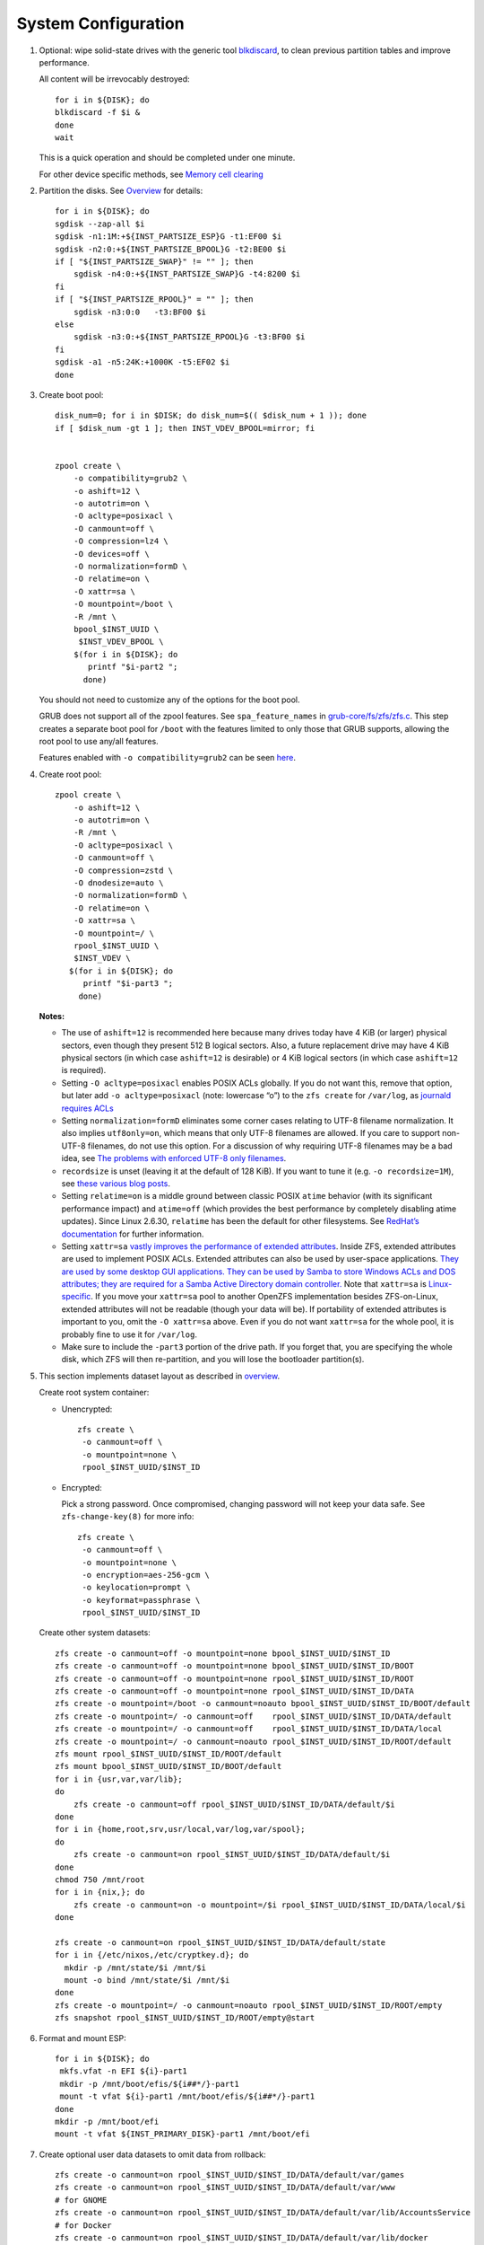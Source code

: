 .. highlight:: sh

System Configuration
======================

.. contents:: Table of Contents
   :local:

#. Optional: wipe solid-state drives with the generic tool
   `blkdiscard <https://utcc.utoronto.ca/~cks/space/blog/linux/ErasingSSDsWithBlkdiscard>`__,
   to clean previous partition tables and improve performance.

   All content will be irrevocably destroyed::

    for i in ${DISK}; do
    blkdiscard -f $i &
    done
    wait

   This is a quick operation and should be completed under one
   minute.

   For other device specific methods, see
   `Memory cell clearing <https://wiki.archlinux.org/title/Solid_state_drive/Memory_cell_clearing>`__

#. Partition the disks.
   See `Overview <0-overview.html>`__ for details::

     for i in ${DISK}; do
     sgdisk --zap-all $i
     sgdisk -n1:1M:+${INST_PARTSIZE_ESP}G -t1:EF00 $i
     sgdisk -n2:0:+${INST_PARTSIZE_BPOOL}G -t2:BE00 $i
     if [ "${INST_PARTSIZE_SWAP}" != "" ]; then
         sgdisk -n4:0:+${INST_PARTSIZE_SWAP}G -t4:8200 $i
     fi
     if [ "${INST_PARTSIZE_RPOOL}" = "" ]; then
         sgdisk -n3:0:0   -t3:BF00 $i
     else
         sgdisk -n3:0:+${INST_PARTSIZE_RPOOL}G -t3:BF00 $i
     fi
     sgdisk -a1 -n5:24K:+1000K -t5:EF02 $i
     done

#. Create boot pool::


    disk_num=0; for i in $DISK; do disk_num=$(( $disk_num + 1 )); done
    if [ $disk_num -gt 1 ]; then INST_VDEV_BPOOL=mirror; fi


    zpool create \
        -o compatibility=grub2 \
        -o ashift=12 \
        -o autotrim=on \
        -O acltype=posixacl \
        -O canmount=off \
        -O compression=lz4 \
        -O devices=off \
        -O normalization=formD \
        -O relatime=on \
        -O xattr=sa \
        -O mountpoint=/boot \
        -R /mnt \
        bpool_$INST_UUID \
         $INST_VDEV_BPOOL \
        $(for i in ${DISK}; do
           printf "$i-part2 ";
          done)

   You should not need to customize any of the options for the boot pool.

   GRUB does not support all of the zpool features. See ``spa_feature_names``
   in `grub-core/fs/zfs/zfs.c
   <http://git.savannah.gnu.org/cgit/grub.git/tree/grub-core/fs/zfs/zfs.c#n276>`__.
   This step creates a separate boot pool for ``/boot`` with the features
   limited to only those that GRUB supports, allowing the root pool to use
   any/all features.

   Features enabled with ``-o compatibility=grub2`` can be seen
   `here <https://github.com/openzfs/zfs/blob/master/cmd/zpool/compatibility.d/grub2>`__.

#. Create root pool::

       zpool create \
           -o ashift=12 \
           -o autotrim=on \
           -R /mnt \
           -O acltype=posixacl \
           -O canmount=off \
           -O compression=zstd \
           -O dnodesize=auto \
           -O normalization=formD \
           -O relatime=on \
           -O xattr=sa \
           -O mountpoint=/ \
           rpool_$INST_UUID \
           $INST_VDEV \
          $(for i in ${DISK}; do
             printf "$i-part3 ";
            done)

   **Notes:**

   - The use of ``ashift=12`` is recommended here because many drives
     today have 4 KiB (or larger) physical sectors, even though they
     present 512 B logical sectors. Also, a future replacement drive may
     have 4 KiB physical sectors (in which case ``ashift=12`` is desirable)
     or 4 KiB logical sectors (in which case ``ashift=12`` is required).
   - Setting ``-O acltype=posixacl`` enables POSIX ACLs globally. If you
     do not want this, remove that option, but later add
     ``-o acltype=posixacl`` (note: lowercase “o”) to the ``zfs create``
     for ``/var/log``, as `journald requires ACLs
     <https://askubuntu.com/questions/970886/journalctl-says-failed-to-search-journal-acl-operation-not-supported>`__
   - Setting ``normalization=formD`` eliminates some corner cases relating
     to UTF-8 filename normalization. It also implies ``utf8only=on``,
     which means that only UTF-8 filenames are allowed. If you care to
     support non-UTF-8 filenames, do not use this option. For a discussion
     of why requiring UTF-8 filenames may be a bad idea, see `The problems
     with enforced UTF-8 only filenames
     <http://utcc.utoronto.ca/~cks/space/blog/linux/ForcedUTF8Filenames>`__.
   - ``recordsize`` is unset (leaving it at the default of 128 KiB). If you
     want to tune it (e.g. ``-o recordsize=1M``), see `these
     <https://jrs-s.net/2019/04/03/on-zfs-recordsize/>`__ `various
     <http://blog.programster.org/zfs-record-size>`__ `blog
     <https://utcc.utoronto.ca/~cks/space/blog/solaris/ZFSFileRecordsizeGrowth>`__
     `posts
     <https://utcc.utoronto.ca/~cks/space/blog/solaris/ZFSRecordsizeAndCompression>`__.
   - Setting ``relatime=on`` is a middle ground between classic POSIX
     ``atime`` behavior (with its significant performance impact) and
     ``atime=off`` (which provides the best performance by completely
     disabling atime updates). Since Linux 2.6.30, ``relatime`` has been
     the default for other filesystems. See `RedHat’s documentation
     <https://access.redhat.com/documentation/en-us/red_hat_enterprise_linux/6/html/power_management_guide/relatime>`__
     for further information.
   - Setting ``xattr=sa`` `vastly improves the performance of extended
     attributes
     <https://github.com/zfsonlinux/zfs/commit/82a37189aac955c81a59a5ecc3400475adb56355>`__.
     Inside ZFS, extended attributes are used to implement POSIX ACLs.
     Extended attributes can also be used by user-space applications.
     `They are used by some desktop GUI applications.
     <https://en.wikipedia.org/wiki/Extended_file_attributes#Linux>`__
     `They can be used by Samba to store Windows ACLs and DOS attributes;
     they are required for a Samba Active Directory domain controller.
     <https://wiki.samba.org/index.php/Setting_up_a_Share_Using_Windows_ACLs>`__
     Note that ``xattr=sa`` is `Linux-specific
     <https://openzfs.org/wiki/Platform_code_differences>`__. If you move your
     ``xattr=sa`` pool to another OpenZFS implementation besides ZFS-on-Linux,
     extended attributes will not be readable (though your data will be). If
     portability of extended attributes is important to you, omit the
     ``-O xattr=sa`` above. Even if you do not want ``xattr=sa`` for the whole
     pool, it is probably fine to use it for ``/var/log``.
   - Make sure to include the ``-part3`` portion of the drive path. If you
     forget that, you are specifying the whole disk, which ZFS will then
     re-partition, and you will lose the bootloader partition(s).

#. This section implements dataset layout as described in `overview <0-overview.html>`__.

   Create root system container:

   - Unencrypted::

      zfs create \
       -o canmount=off \
       -o mountpoint=none \
       rpool_$INST_UUID/$INST_ID

   - Encrypted:

     Pick a strong password. Once compromised, changing password will not keep your
     data safe. See ``zfs-change-key(8)`` for more info::

      zfs create \
       -o canmount=off \
       -o mountpoint=none \
       -o encryption=aes-256-gcm \
       -o keylocation=prompt \
       -o keyformat=passphrase \
       rpool_$INST_UUID/$INST_ID

   Create other system datasets::

    zfs create -o canmount=off -o mountpoint=none bpool_$INST_UUID/$INST_ID
    zfs create -o canmount=off -o mountpoint=none bpool_$INST_UUID/$INST_ID/BOOT
    zfs create -o canmount=off -o mountpoint=none rpool_$INST_UUID/$INST_ID/ROOT
    zfs create -o canmount=off -o mountpoint=none rpool_$INST_UUID/$INST_ID/DATA
    zfs create -o mountpoint=/boot -o canmount=noauto bpool_$INST_UUID/$INST_ID/BOOT/default
    zfs create -o mountpoint=/ -o canmount=off    rpool_$INST_UUID/$INST_ID/DATA/default
    zfs create -o mountpoint=/ -o canmount=off    rpool_$INST_UUID/$INST_ID/DATA/local
    zfs create -o mountpoint=/ -o canmount=noauto rpool_$INST_UUID/$INST_ID/ROOT/default
    zfs mount rpool_$INST_UUID/$INST_ID/ROOT/default
    zfs mount bpool_$INST_UUID/$INST_ID/BOOT/default
    for i in {usr,var,var/lib};
    do
        zfs create -o canmount=off rpool_$INST_UUID/$INST_ID/DATA/default/$i
    done
    for i in {home,root,srv,usr/local,var/log,var/spool};
    do
        zfs create -o canmount=on rpool_$INST_UUID/$INST_ID/DATA/default/$i
    done
    chmod 750 /mnt/root
    for i in {nix,}; do
        zfs create -o canmount=on -o mountpoint=/$i rpool_$INST_UUID/$INST_ID/DATA/local/$i
    done

    zfs create -o canmount=on rpool_$INST_UUID/$INST_ID/DATA/default/state
    for i in {/etc/nixos,/etc/cryptkey.d}; do
      mkdir -p /mnt/state/$i /mnt/$i
      mount -o bind /mnt/state/$i /mnt/$i
    done
    zfs create -o mountpoint=/ -o canmount=noauto rpool_$INST_UUID/$INST_ID/ROOT/empty
    zfs snapshot rpool_$INST_UUID/$INST_ID/ROOT/empty@start

#. Format and mount ESP::

    for i in ${DISK}; do
     mkfs.vfat -n EFI ${i}-part1
     mkdir -p /mnt/boot/efis/${i##*/}-part1
     mount -t vfat ${i}-part1 /mnt/boot/efis/${i##*/}-part1
    done
    mkdir -p /mnt/boot/efi
    mount -t vfat ${INST_PRIMARY_DISK}-part1 /mnt/boot/efi

#. Create optional user data datasets to omit data from rollback::

     zfs create -o canmount=on rpool_$INST_UUID/$INST_ID/DATA/default/var/games
     zfs create -o canmount=on rpool_$INST_UUID/$INST_ID/DATA/default/var/www
     # for GNOME
     zfs create -o canmount=on rpool_$INST_UUID/$INST_ID/DATA/default/var/lib/AccountsService
     # for Docker
     zfs create -o canmount=on rpool_$INST_UUID/$INST_ID/DATA/default/var/lib/docker
     # for NFS
     zfs create -o canmount=on rpool_$INST_UUID/$INST_ID/DATA/default/var/lib/nfs
     # for LXC
     zfs create -o canmount=on rpool_$INST_UUID/$INST_ID/DATA/default/var/lib/lxc
     # for LibVirt
     zfs create -o canmount=on rpool_$INST_UUID/$INST_ID/DATA/default/var/lib/libvirt
     ##other application
     # zfs create -o canmount=on rpool_$INST_UUID/$INST_ID/DATA/default/var/lib/$name

   Add other datasets when needed, such as PostgreSQL.

#. Generate initial NixOS system configuration::

    nixos-generate-config --root /mnt

   This command will generate two files, ``configuration.nix``
   and ``hardware-configuration-zfs.nix``, which will be the starting point
   of configuring the system.

#. Edit config file to import ZFS options::

    sed -i "s|./hardware-configuration.nix|./hardware-configuration-zfs.nix ./${INST_CONFIG_FILE}|g" /mnt/etc/nixos/configuration.nix
    # backup, prevent being overwritten by nixos-generate-config
    mv /mnt/etc/nixos/hardware-configuration.nix /mnt/etc/nixos/hardware-configuration-zfs.nix

#. ZFS options::

    tee -a /mnt/etc/nixos/${INST_CONFIG_FILE} <<EOF
    { config, pkgs, ... }:

    { boot.supportedFilesystems = [ "zfs" ];
      networking.hostId = "$(head -c 8 /etc/machine-id)";
      boot.zfs.devNodes = "${INST_PRIMARY_DISK%/*}";
    EOF

   ZFS datasets should be mounted with ``-o zfsutil`` option::

    sed -i 's|fsType = "zfs";|fsType = "zfs"; options = [ "zfsutil" "X-mount.mkdir" ];|g' \
    /mnt/etc/nixos/hardware-configuration-zfs.nix

   Allow EFI system partition mounting to fail at boot::

    sed -i 's|fsType = "vfat";|fsType = "vfat"; options = [ "x-systemd.idle-timeout=1min" "x-systemd.automount" "noauto" ];|g' \
    /mnt/etc/nixos/hardware-configuration-zfs.nix

   Disable cache::

    mkdir -p /mnt/state/etc/zfs/
    rm -f /mnt/state/etc/zfs/zpool.cache
    touch /mnt/state/etc/zfs/zpool.cache
    chmod a-w /mnt/state/etc/zfs/zpool.cache
    chattr +i /mnt/state/etc/zfs/zpool.cache

#. If swap is enabled::

    if [ "${INST_PARTSIZE_SWAP}" != "" ]; then
    sed -i '/swapDevices/d' /mnt/etc/nixos/hardware-configuration-zfs.nix

    tee -a /mnt/etc/nixos/${INST_CONFIG_FILE} <<EOF
      swapDevices = [
    EOF
    for i in $DISK; do
    tee -a /mnt/etc/nixos/${INST_CONFIG_FILE} <<EOF
        { device = "$i-part4"; randomEncryption.enable = true; }
    EOF
    done
    tee -a /mnt/etc/nixos/${INST_CONFIG_FILE} <<EOF
      ];
    EOF
    fi

#. For immutable root file system, save machine-id and other files::

    mkdir -p /mnt/state/etc/{ssh,zfs}
    systemd-machine-id-setup --print > /mnt/state/etc/machine-id
    tee -a /mnt/etc/nixos/${INST_CONFIG_FILE} <<EOF
      systemd.services.zfs-mount.enable = false;
      environment.etc."machine-id".source = "/state/etc/machine-id";
      environment.etc."zfs/zpool.cache".source
        = "/state/etc/zfs/zpool.cache";
    EOF

#. Configure GRUB boot loader for both legacy boot and UEFI::

    sed -i '/boot.loader/d' /mnt/etc/nixos/configuration.nix
    tee -a /mnt/etc/nixos/${INST_CONFIG_FILE} <<-'EOF'
      boot.loader = {
        generationsDir.copyKernels = true;
        ##for problematic UEFI firmware
        grub.efiInstallAsRemovable = true;
        efi.canTouchEfiVariables = false;
        ##if UEFI firmware can detect entries
        #efi.canTouchEfiVariables = true;
        efi.efiSysMountPoint = "/boot/efi";
        grub.enable = true;
        grub.version = 2;
        grub.copyKernels = true;
        grub.efiSupport = true;
        grub.zfsSupport = true;
        # for systemd-autofs
        grub.extraPrepareConfig = ''
          mkdir -p /boot/efis /boot/efi
          for i in  /boot/efis/*; do mount $i ; done
          mount /boot/efi
        '';
        grub.extraInstallCommands = ''
           export ESP_MIRROR=$(mktemp -d -p /tmp)
           cp -r /boot/efi/EFI $ESP_MIRROR
           for i in /boot/efis/*; do
            cp -r $ESP_MIRROR/EFI $i
           done
           rm -rf $ESP_MIRROR
        '';
        grub.devices = [
    EOF
    for i in $DISK; do
      printf "      \"$i\"\n" >>/mnt/etc/nixos/${INST_CONFIG_FILE}
    done
    tee -a /mnt/etc/nixos/${INST_CONFIG_FILE} <<EOF
        ];
      };
    EOF
